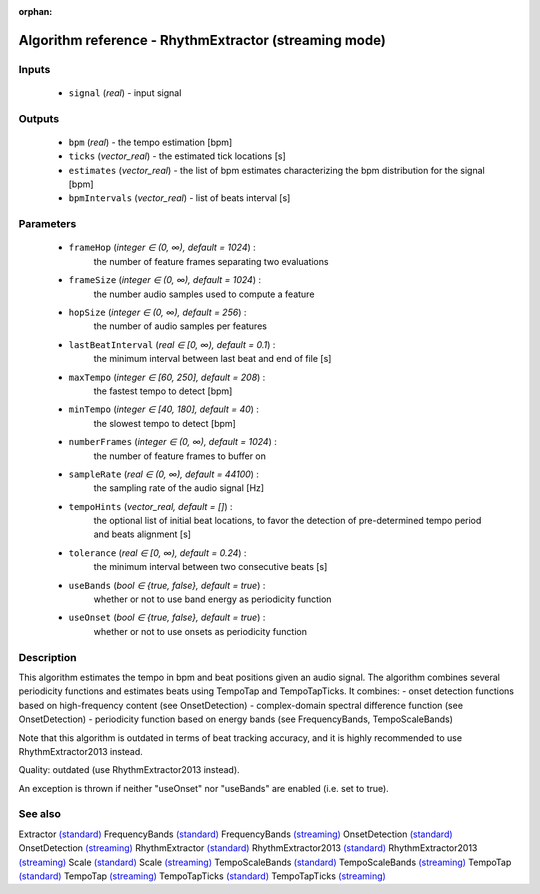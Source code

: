 :orphan:

Algorithm reference - RhythmExtractor (streaming mode)
======================================================

Inputs
------

 - ``signal`` (*real*) - input signal

Outputs
-------

 - ``bpm`` (*real*) - the tempo estimation [bpm]
 - ``ticks`` (*vector_real*) -  the estimated tick locations [s]
 - ``estimates`` (*vector_real*) - the list of bpm estimates characterizing the bpm distribution for the signal [bpm]
 - ``bpmIntervals`` (*vector_real*) - list of beats interval [s]

Parameters
----------

 - ``frameHop`` (*integer ∈ (0, ∞), default = 1024*) :
     the number of feature frames separating two evaluations
 - ``frameSize`` (*integer ∈ (0, ∞), default = 1024*) :
     the number audio samples used to compute a feature
 - ``hopSize`` (*integer ∈ (0, ∞), default = 256*) :
     the number of audio samples per features
 - ``lastBeatInterval`` (*real ∈ [0, ∞), default = 0.1*) :
     the minimum interval between last beat and end of file [s]
 - ``maxTempo`` (*integer ∈ [60, 250], default = 208*) :
     the fastest tempo to detect [bpm]
 - ``minTempo`` (*integer ∈ [40, 180], default = 40*) :
     the slowest tempo to detect [bpm]
 - ``numberFrames`` (*integer ∈ (0, ∞), default = 1024*) :
     the number of feature frames to buffer on
 - ``sampleRate`` (*real ∈ (0, ∞), default = 44100*) :
     the sampling rate of the audio signal [Hz]
 - ``tempoHints`` (*vector_real, default = []*) :
     the optional list of initial beat locations, to favor the detection of pre-determined tempo period and beats alignment [s]
 - ``tolerance`` (*real ∈ [0, ∞), default = 0.24*) :
     the minimum interval between two consecutive beats [s]
 - ``useBands`` (*bool ∈ {true, false}, default = true*) :
     whether or not to use band energy as periodicity function
 - ``useOnset`` (*bool ∈ {true, false}, default = true*) :
     whether or not to use onsets as periodicity function

Description
-----------

This algorithm estimates the tempo in bpm and beat positions given an audio signal. The algorithm combines several periodicity functions and estimates beats using TempoTap and TempoTapTicks. It combines:
- onset detection functions based on high-frequency content (see OnsetDetection)
- complex-domain spectral difference function (see OnsetDetection)
- periodicity function based on energy bands (see FrequencyBands, TempoScaleBands)

Note that this algorithm is outdated in terms of beat tracking accuracy, and it is highly recommended to use RhythmExtractor2013 instead.

Quality: outdated (use RhythmExtractor2013 instead).

An exception is thrown if neither "useOnset" nor "useBands" are enabled (i.e. set to true).


See also
--------

Extractor `(standard) <std_Extractor.html>`__
FrequencyBands `(standard) <std_FrequencyBands.html>`__
FrequencyBands `(streaming) <streaming_FrequencyBands.html>`__
OnsetDetection `(standard) <std_OnsetDetection.html>`__
OnsetDetection `(streaming) <streaming_OnsetDetection.html>`__
RhythmExtractor `(standard) <std_RhythmExtractor.html>`__
RhythmExtractor2013 `(standard) <std_RhythmExtractor2013.html>`__
RhythmExtractor2013 `(streaming) <streaming_RhythmExtractor2013.html>`__
Scale `(standard) <std_Scale.html>`__
Scale `(streaming) <streaming_Scale.html>`__
TempoScaleBands `(standard) <std_TempoScaleBands.html>`__
TempoScaleBands `(streaming) <streaming_TempoScaleBands.html>`__
TempoTap `(standard) <std_TempoTap.html>`__
TempoTap `(streaming) <streaming_TempoTap.html>`__
TempoTapTicks `(standard) <std_TempoTapTicks.html>`__
TempoTapTicks `(streaming) <streaming_TempoTapTicks.html>`__